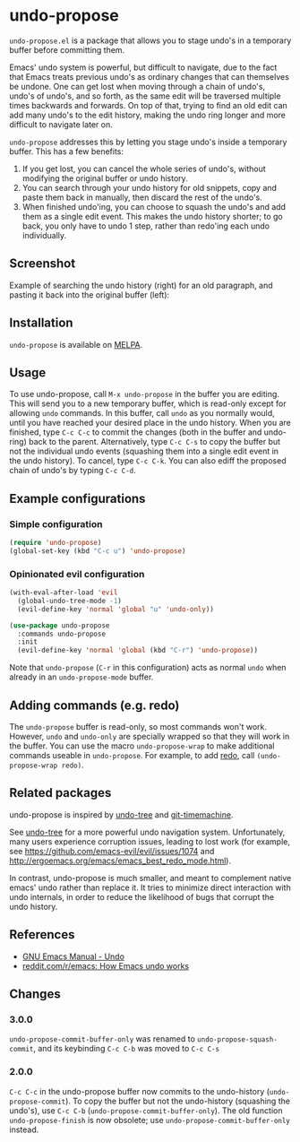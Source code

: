 * undo-propose

~undo-propose.el~ is a package that allows you to stage undo's in a
temporary buffer before committing them.

Emacs' undo system is powerful, but difficult to navigate, due to the
fact that Emacs treats previous undo's as ordinary changes that can
themselves be undone. One can get lost when moving through a chain of
undo's, undo's of undo's, and so forth, as the same edit will be
traversed multiple times backwards and forwards.  On top of that,
trying to find an old edit can add many undo's to the edit history,
making the undo ring longer and more difficult to navigate later on.

~undo-propose~ addresses this by letting you stage undo's inside a
temporary buffer.  This has a few benefits:
1. If you get lost, you can cancel the whole series of undo's, without
   modifying the original buffer or undo history.
2. You can search through your undo history for old snippets, copy and
   paste them back in manually, then discard the rest of the undo's.
3. When finished undo'ing, you can choose to squash the undo's and add
   them as a single edit event. This makes the undo history shorter;
   to go back, you only have to undo 1 step, rather than redo'ing each
   undo individually.

** Screenshot

Example of searching the undo history (right) for an old paragraph,
and pasting it back into the original buffer (left):

[[./assets/undo-propose.gif]]

** Installation

~undo-propose~ is available on [[https://melpa.org/#/][MELPA]].

** Usage

To use undo-propose, call ~M-x undo-propose~ in the buffer you are
editing.  This will send you to a new temporary buffer, which is
read-only except for allowing ~undo~ commands.  In this buffer, call
~undo~ as you normally would, until you have reached your desired
place in the undo history.  When you are finished, type ~C-c C-c~ to
commit the changes (both in the buffer and undo-ring) back to the
parent. Alternatively, type ~C-c C-s~ to copy the buffer but not the
individual undo events (squashing them into a single edit event in the
undo history). To cancel, type ~C-c C-k~.  You can also ediff the
proposed chain of undo's by typing ~C-c C-d~.

** Example configurations
*** Simple configuration

#+begin_src emacs-lisp
  (require 'undo-propose)
  (global-set-key (kbd "C-c u") 'undo-propose)
#+end_src

*** Opinionated evil configuration

#+begin_src emacs-lisp
  (with-eval-after-load 'evil
    (global-undo-tree-mode -1)
    (evil-define-key 'normal 'global "u" 'undo-only))

  (use-package undo-propose
    :commands undo-propose
    :init
    (evil-define-key 'normal 'global (kbd "C-r") 'undo-propose))
#+end_src

Note that ~undo-propose~ (~C-r~ in this configuration) acts as normal
~undo~ when already in an ~undo-propose-mode~ buffer.

** Adding commands (e.g. redo)

The ~undo-propose~ buffer is read-only, so most commands won't work.
However, ~undo~ and ~undo-only~ are specially wrapped so that they
will work in the buffer.  You can use the macro ~undo-propose-wrap~ to
make additional commands useable in ~undo-propose~.  For example, to
add [[https://www.emacswiki.org/emacs/RedoMode][redo]], call ~(undo-propose-wrap redo)~.

** Related packages

undo-propose is inspired by [[https://www.emacswiki.org/emacs/UndoTree][undo-tree]] and [[https://melpa.org/#/git-timemachine][git-timemachine]].

See [[https://www.emacswiki.org/emacs/UndoTree][undo-tree]] for a more powerful undo navigation
system. Unfortunately, many users experience corruption issues,
leading to lost work (for example, see
[[https://github.com/emacs-evil/evil/issues/1074]] and
[[http://ergoemacs.org/emacs/emacs_best_redo_mode.html]]).

In contrast, undo-propose is much smaller, and meant to complement
native emacs' undo rather than replace it. It tries to minimize direct
interaction with undo internals, in order to reduce the likelihood of
bugs that corrupt the undo history.

** References

- [[https://www.gnu.org/software/emacs/manual/html_node/emacs/Undo.html][GNU Emacs Manual - Undo]]
- [[https://www.reddit.com/r/emacs/comments/6yzwic/how_emacs_undo_works/][reddit.com/r/emacs: How Emacs undo works]]

** Changes
*** 3.0.0

~undo-propose-commit-buffer-only~ was renamed to
~undo-propose-squash-commit~, and its keybinding ~C-c C-b~ was moved
to ~C-c C-s~

*** 2.0.0

~C-c C-c~ in the undo-propose buffer now commits to the undo-history
(~undo-propose-commit~).  To copy the buffer but not the undo-history
(squashing the undo's), use ~C-c C-b~
(~undo-propose-commit-buffer-only~).  The old function
~undo-propose-finish~ is now obsolete; use
~undo-propose-commit-buffer-only~ instead.
